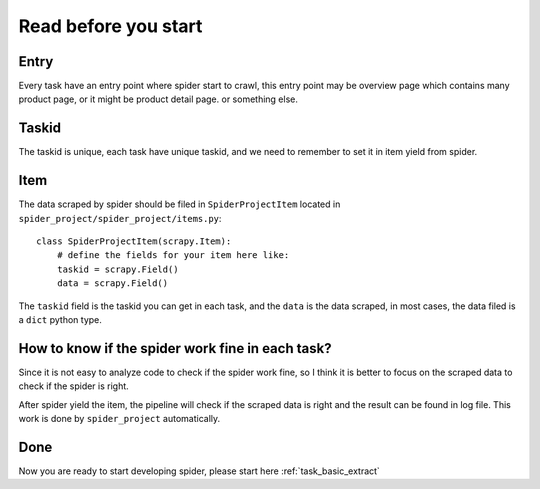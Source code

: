 .. _before_start:

========================================
Read before you start
========================================

------------------
Entry
------------------

Every task have an entry point where spider start to crawl, this entry point may be overview page which contains many product page, or it might be product detail page. or something else.

------------------
Taskid
------------------

The taskid is unique, each task have unique taskid, and we need to remember to set it in item yield from spider.

------------------
Item
------------------

The data scraped by spider should be filed in ``SpiderProjectItem`` located in ``spider_project/spider_project/items.py``::

    class SpiderProjectItem(scrapy.Item):
        # define the fields for your item here like:
        taskid = scrapy.Field()
        data = scrapy.Field()

The ``taskid`` field is the taskid you can get in each task, and the ``data`` is the data scraped, in most cases, the data filed is a ``dict`` python type.

--------------------------------------------------
How to know if the spider work fine in each task?
--------------------------------------------------

Since it is not easy to analyze code to check if the spider work fine, so I think it is better to focus on the scraped data to check if the spider is right.

After spider yield the item, the pipeline will check if the scraped data is right and the result can be found in log file. This work is done by ``spider_project`` automatically.

--------------------------------------------------
Done
--------------------------------------------------

Now you are ready to start developing spider, please start here :ref:`task_basic_extract`




